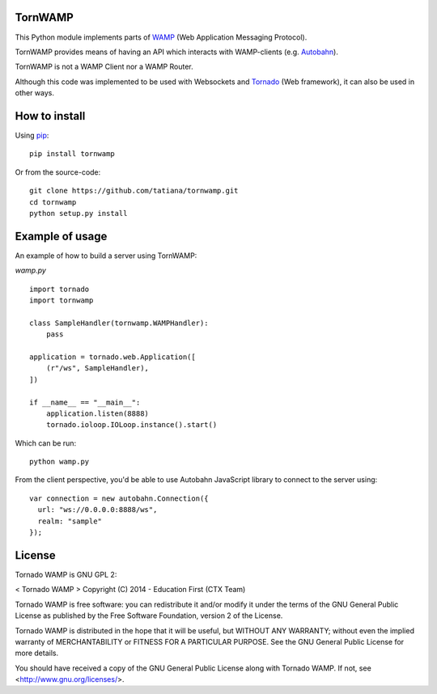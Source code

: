 TornWAMP
============

This Python module implements parts of `WAMP <http://wamp.ws/>`_
(Web Application Messaging Protocol).

TornWAMP provides means of having an API which interacts with WAMP-clients
(e.g. `Autobahn <http://autobahn.ws/>`_).

TornWAMP is not a WAMP Client nor a WAMP Router. 

Although this code was implemented to be used with Websockets and
`Tornado <http://www.tornadoweb.org/>`_ (Web framework),
it can also be used in other ways.


How to install
==============

Using `pip <https://pip.pypa.io/>`_:

::

    pip install tornwamp

Or from the source-code:

::

    git clone https://github.com/tatiana/tornwamp.git
    cd tornwamp
    python setup.py install


Example of usage
================

An example of how to build a server using TornWAMP:

`wamp.py`

::

    import tornado
    import tornwamp

    class SampleHandler(tornwamp.WAMPHandler):
        pass

    application = tornado.web.Application([
        (r"/ws", SampleHandler),
    ])

    if __name__ == "__main__":
        application.listen(8888)
        tornado.ioloop.IOLoop.instance().start()

Which can be run:

::

    python wamp.py


From the client perspective, you'd be able to use Autobahn JavaScript library
to connect to the server using:

::

  var connection = new autobahn.Connection({
    url: "ws://0.0.0.0:8888/ws",
    realm: "sample"
  });


License
=======

Tornado WAMP is GNU GPL 2:

< Tornado WAMP >
Copyright (C) 2014 - Education First (CTX Team)

Tornado WAMP is free software: you can redistribute it and/or modify
it under the terms of the GNU General Public License as published by
the Free Software Foundation, version 2 of the License.

Tornado WAMP is distributed in the hope that it will be useful,
but WITHOUT ANY WARRANTY; without even the implied warranty of
MERCHANTABILITY or FITNESS FOR A PARTICULAR PURPOSE. See the
GNU General Public License for more details.

You should have received a copy of the GNU General Public License
along with Tornado WAMP. If not, see <http://www.gnu.org/licenses/>.
